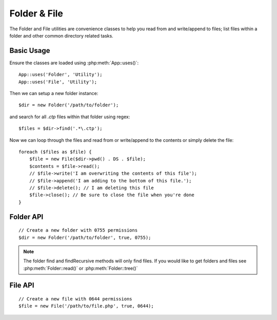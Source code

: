 Folder & File
#############

The Folder and File utilities are convenience classes to help you read from and
write/append to files; list files within a folder and other common directory
related tasks.

Basic Usage
===========

Ensure the classes are loaded using :php:meth:`App::uses()`::

    App::uses('Folder', 'Utility');
    App::uses('File', 'Utility');

Then we can setup a new folder instance::

    $dir = new Folder('/path/to/folder');

and search for all *.ctp* files within that folder using regex::

    $files = $dir->find('.*\.ctp');

Now we can loop through the files and read from or write/append to the contents or
simply delete the file::

    foreach ($files as $file) {
        $file = new File($dir->pwd() . DS . $file);
        $contents = $file->read();
        // $file->write('I am overwriting the contents of this file');
        // $file->append('I am adding to the bottom of this file.');
        // $file->delete(); // I am deleting this file
        $file->close(); // Be sure to close the file when you're done
    }

Folder API
==========

.. php:class:: Folder(string $path = false, boolean $create = false, string|boolean $mode = false)

::

    // Create a new folder with 0755 permissions
    $dir = new Folder('/path/to/folder', true, 0755);

.. php:attr:: path

    Path of the current folder. :php:meth:`Folder::pwd()` will return the same
    information.

.. php:attr:: sort

    Whether or not the list results should be sorted by name.

.. php:attr:: mode

    Mode to be used when creating folders. Defaults to ``0755``. Does nothing on
    windows machines.

.. php:staticmethod:: addPathElement(string $path, string $element)

    :rtype: string

    Returns $path with $element added, with correct slash in-between::

        $path = Folder::addPathElement('/a/path/for', 'testing');
        // $path equals /a/path/for/testing

    $element can also be an array::

        $path = Folder::addPathElement('/a/path/for', array('testing', 'another'));
        // $path equals /a/path/for/testing/another

.. php:method:: cd( $path )

    :rtype: string

    Change directory to $path. Returns false on failure::

        $folder = new Folder('/foo');
        echo $folder->path; // Prints /foo
        $folder->cd('/bar');
        echo $folder->path; // Prints /bar
        $false = $folder->cd('/non-existent-folder');

.. php:method:: chmod(string $path, integer $mode = false, boolean $recursive = true, array $exceptions = array())

    :rtype: boolean

    Change the mode on a directory structure recursively. This includes
    changing the mode on files as well::

        $dir = new Folder();
        $dir->chmod('/path/to/folder', 0755, true, array('skip_me.php'));

.. php:method:: copy(array|string $options = array())

    :rtype: boolean

    Recursively copy a directory. The only parameter $options can either
    be a path into copy to or an array of options::

        $folder1 = new Folder('/path/to/folder1');
        $folder1->copy('/path/to/folder2');
        // Will put folder1 and all its contents into folder2

        $folder = new Folder('/path/to/folder');
        $folder->copy(array(
            'to' => '/path/to/new/folder',
            'from' => '/path/to/copy/from', // will cause a cd() to occur
            'mode' => 0755,
            'skip' => array('skip-me.php', '.git'),
            'scheme' => Folder::SKIP  // Skip directories/files that already exist.
        ));

    There are 3 supported schemes:

    * ``Folder::SKIP`` skip copying/moving files & directories that exist in the
      destination directory.
    * ``Folder::MERGE`` merge the source/destination directories. Files in the
      source directory will replace files in the target directory. Directory
      contents will be merged.
    * ``Folder::OVERWRITE`` overwrite existing files & directories in the target
      directory with those in the source directory. If both the target and
      destination contain the same subdirectory, the target directory's contents
      will be removed and replaced with the source's.


.. php:staticmethod:: correctSlashFor(string $path)

    :rtype: string

    Returns a correct set of slashes for given $path ('\\' for
    Windows paths and '/' for other paths).

.. php:method:: create(string $pathname, integer $mode = false)

    :rtype: boolean

    Create a directory structure recursively. Can be used to create
    deep path structures like `/foo/bar/baz/shoe/horn`::

        $folder = new Folder();
        if ($folder->create('foo' . DS . 'bar' . DS . 'baz' . DS . 'shoe' . DS . 'horn')) {
            // Successfully created the nested folders
        }

.. php:method:: delete(string $path = null)

    :rtype: boolean

    Recursively remove directories if the system allows::

        $folder = new Folder('foo');
        if ($folder->delete()) {
            // Successfully deleted foo and its nested folders
        }

.. php:method:: dirsize()

    :rtype: integer

    Returns the size in bytes of this Folder and its contents.

.. php:method:: errors()

    :rtype: array

    Get the error from latest method.

.. php:method:: find(string $regexpPattern = '.*', boolean $sort = false)

    :rtype: array

    Returns an array of all matching files in the current directory::

        // Find all .png in your app/webroot/img/ folder and sort the results
        $dir = new Folder(WWW_ROOT . 'img');
        $files = $dir->find('.*\.png', true);
        /*
        Array
        (
            [0] => cake.icon.png
            [1] => test-error-icon.png
            [2] => test-fail-icon.png
            [3] => test-pass-icon.png
            [4] => test-skip-icon.png
        )
        */

.. note::

    The folder find and findRecursive methods will only find files. If you
    would like to get folders and files see :php:meth:`Folder::read()` or
    :php:meth:`Folder::tree()`

.. php:method:: findRecursive(string $pattern = '.*', boolean $sort = false)

    :rtype: array

    Returns an array of all matching files in and below the current directory::

        // Recursively find files beginning with test or index
        $dir = new Folder(WWW_ROOT);
        $files = $dir->findRecursive('(test|index).*');
        /*
        Array
        (
            [0] => /var/www/cake/app/webroot/index.php
            [1] => /var/www/cake/app/webroot/test.php
            [2] => /var/www/cake/app/webroot/img/test-skip-icon.png
            [3] => /var/www/cake/app/webroot/img/test-fail-icon.png
            [4] => /var/www/cake/app/webroot/img/test-error-icon.png
            [5] => /var/www/cake/app/webroot/img/test-pass-icon.png
        )
        */

.. php:method:: inCakePath(string $path = '')

    :rtype: boolean

    Returns true if the file is in a given CakePath.

.. php:method:: inPath(string $path = '', boolean $reverse = false)

    :rtype: boolean

    Returns true if the file is in the given path::

        $Folder = new Folder(WWW_ROOT);
        $result = $Folder->inPath(APP);
        // $result = true, /var/www/example/app/ is in /var/www/example/app/webroot/

        $result = $Folder->inPath(WWW_ROOT . 'img' . DS, true);
        // $result = true, /var/www/example/app/webroot/ is in /var/www/example/app/webroot/img/

.. php:staticmethod:: isAbsolute(string $path)

    :rtype: boolean

    Returns true if the given $path is an absolute path.

.. php:staticmethod:: isSlashTerm(string $path)

    :rtype: boolean

    Returns true if given $path ends in a slash (i.e. is slash-terminated)::

        $result = Folder::isSlashTerm('/my/test/path');
        // $result = false
        $result = Folder::isSlashTerm('/my/test/path/');
        // $result = true

.. php:staticmethod:: isWindowsPath(string $path)

    :rtype: boolean

    Returns true if the given $path is a Windows path.

.. php:method:: messages()

    :rtype: array

    Get the messages from the latest method.

.. php:method:: move(array $options)

    :rtype: boolean

    Recursive directory move.

.. php:staticmethod:: normalizePath(string $path)

    :rtype: string

    Returns a correct set of slashes for given $path ('\\' for
    Windows paths and '/' for other paths).

.. php:method:: pwd()

    :rtype: string

    Return current path.

.. php:method:: read(boolean $sort = true, array|boolean $exceptions = false, boolean $fullPath = false)

    :rtype: mixed

    :param boolean $sort: If true will sort results.
    :param mixed $exceptions: An array of files and folder names to ignore. If
        true or '.' this method will ignore hidden or dot files.
    :param boolean $fullPath: If true will return results using absolute paths.

    Returns an array of the contents of the current directory. The
    returned array holds two sub arrays: One of directories and one of files::

        $dir = new Folder(WWW_ROOT);
        $files = $dir->read(true, array('files', 'index.php'));
        /*
        Array
        (
            [0] => Array // folders
                (
                    [0] => css
                    [1] => img
                    [2] => js
                )
            [1] => Array // files
                (
                    [0] => .htaccess
                    [1] => favicon.ico
                    [2] => test.php
                )
        )
        */

.. php:method:: realpath(string $path)

    :rtype: string

    Get the real path (taking ".." and such into account).

.. php:staticmethod:: slashTerm(string $path)

    :rtype: string

    Returns $path with added terminating slash (corrected for
    Windows or other OS).

.. php:method:: tree(null|string $path = null, array|boolean $exceptions = true, null|string $type = null)

    :rtype: mixed

    Returns an array of nested directories and files in each directory.

File API
========

.. php:class:: File(string $path, boolean $create = false, integer $mode = 755)

::

    // Create a new file with 0644 permissions
    $file = new File('/path/to/file.php', true, 0644);

.. php:attr:: Folder

    The Folder object of the file.

.. php:attr:: name

    The name of the file with the extension. Differs from
    :php:meth:`File::name()` which returns the name without the extension.

.. php:attr:: info

    An array of file info. Use :php:meth:`File::info()` instead.

.. php:attr:: handle

    Holds the file handler resource if the file is opened.

.. php:attr:: lock

    Enable locking for file reading and writing.

.. php:attr:: path

    The current file's absolute path.

.. php:method:: append(string $data, boolean $force = false)

    :rtype: boolean

    Append the given data string to the current file.

.. php:method:: close()

    :rtype: boolean

    Closes the current file if it is opened.

.. php:method:: copy(string $dest, boolean $overwrite = true)

    :rtype: boolean

    Copy the file to $dest.

.. php:method:: create()

    :rtype: boolean

    Creates the file.

.. php:method:: delete()

    :rtype: boolean

    Deletes the file.

.. php:method:: executable()

    :rtype: boolean

    Returns true if the file is executable.

.. php:method:: exists()

    :rtype: boolean

    Returns true if the file exists.

.. php:method:: ext()

    :rtype: string

    Returns the file extension.

.. php:method:: Folder()

    :rtype: Folder

    Returns the current folder.

.. php:method:: group()

    :rtype: integer|false

    Returns the file's group, or false in case of an error.

.. php:method:: info()

    :rtype: array

    Returns the file info.

.. php:method:: lastAccess( )

    :rtype: integer

    Returns last access time.

    :rtype: integer|false

    Returns last access time, or false in case of an error.

.. php:method:: lastChange()

    :rtype: integer|false

    Returns last modified time, or false in case of an error.

.. php:method:: md5(integer|boolean $maxsize = 5)

    :rtype: string

    Get the MD5 Checksum of file with previous check of filesize,
    or false in case of an error.

.. php:method:: name()

    :rtype: string

    Returns the file name without extension.

.. php:method:: offset(integer|boolean $offset = false, integer $seek = 0)

    :rtype: mixed

    Sets or gets the offset for the currently opened file.

.. php:method:: open(string $mode = 'r', boolean $force = false)

    :rtype: boolean

    Opens the current file with the given $mode.

.. php:method:: owner()

    :rtype: integer

    Returns the file's owner.

.. php:method:: perms()

    :rtype: string

    Returns the "chmod" (permissions) of the file.

.. php:staticmethod:: prepare(string $data, boolean $forceWindows = false)

    :rtype: string

    Prepares a ascii string for writing. Converts line endings to the
    correct terminator for the current platform. For Windows "\r\n"
    will be used, "\n" for all other platforms.

.. php:method:: pwd()

    :rtype: string

    Returns the full path of the file.

.. php:method:: read(string $bytes = false, string $mode = 'rb', boolean $force = false)

    :rtype: string|boolean

    Return the contents of the current file as a string or return false on failure.

.. php:method:: readable()

    :rtype: boolean

    Returns true if the file is readable.

.. php:method:: safe(string $name = null, string $ext = null)

    :rtype: string

    Makes filename safe for saving.

.. php:method:: size()

    :rtype: integer

    Returns the filesize.

.. php:method:: writable()

    :rtype: boolean

    Returns true if the file is writable.

.. php:method:: write(string $data, string $mode = 'w', boolean$force = false)

    :rtype: boolean

    Write given data to the current file.


.. php:method:: mime()

    :rtype: mixed

    Get the file's mimetype, returns false on failure.


.. php:method:: replaceText( $search, $replace )

    :rtype: boolean

    Replaces text in a file. Returns false on failure and true on success.


.. todo::

    Better explain how to use each method with both classes.

.. meta::
    :title lang=en: Folder & File
    :description lang=en: The Folder and File utilities are convenience classes to help you read, write, and append to files; list files within a folder and other common directory related tasks.
    :keywords lang=en: file,folder,cakephp utility,read file,write file,append file,recursively copy,copy options,folder path,class folder,file php,php files,change directory,file utilities,new folder,directory structure,delete file
